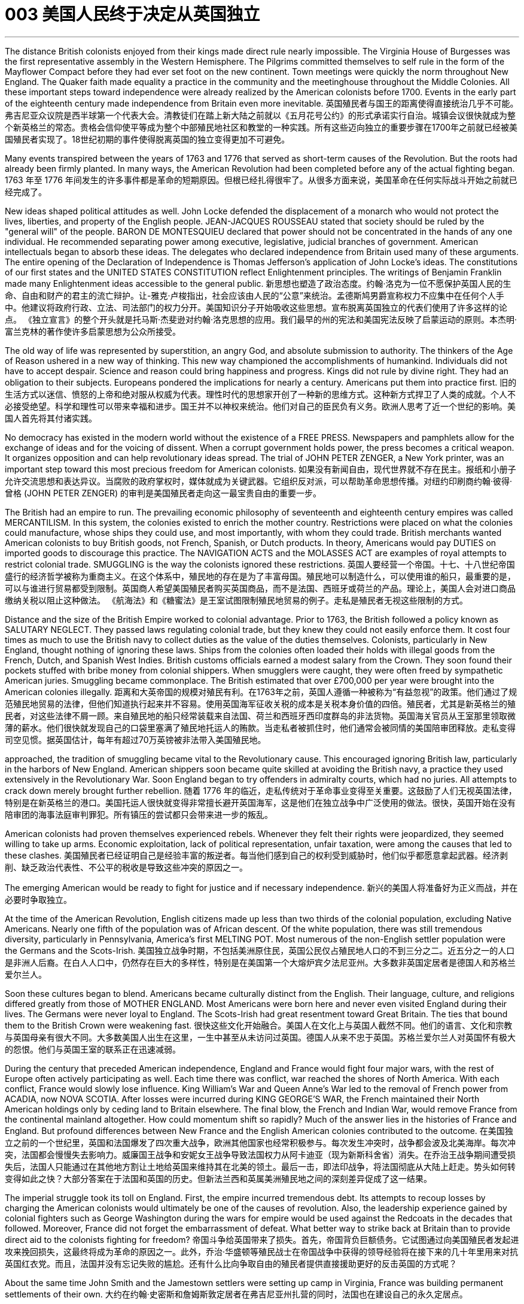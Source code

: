 
= 003 美国人民终于决定从英国独立
:toc: left
:toclevels: 3
:sectnums:

'''


The distance British colonists enjoyed from their kings made direct rule nearly impossible. The Virginia House of Burgesses was the first representative assembly in the Western Hemisphere. The Pilgrims committed themselves to self rule in the form of the Mayflower Compact before they had ever set foot on the new continent. Town meetings were quickly the norm throughout New England. The Quaker faith made equality a practice in the community and the meetinghouse throughout the Middle Colonies. All these important steps toward independence were already realized by the American colonists before 1700. Events in the early part of the eighteenth century made independence from Britain even more inevitable.
英国殖民者与国王的距离使得直接统治几乎不可能。弗吉尼亚众议院是西半球第一个代表大会。清教徒们在踏上新大陆之前就以《五月花号公约》的形式承诺实行自治。城镇会议很快就成为整个新英格兰的常态。贵格会信仰使平等成为整个中部殖民地社区和教堂的一种实践。所有这些迈向独立的重要步骤在1700年之前就已经被美国殖民者实现了。18世纪初期的事件使得脱离英国的独立变得更加不可避免。

Many events transpired between the years of 1763 and 1776 that served as short-term causes of the Revolution. But the roots had already been firmly planted. In many ways, the American Revolution had been completed before any of the actual fighting began.
 1763 年至 1776 年间发生的许多事件都是革命的短期原因。但根已经扎得很牢了。从很多方面来说，美国革命在任何实际战斗开始之前就已经完成了。


New ideas shaped political attitudes as well. John Locke defended the displacement of a monarch who would not protect the lives, liberties, and property of the English people. JEAN-JACQUES ROUSSEAU stated that society should be ruled by the "general will" of the people. BARON DE MONTESQUIEU declared that power should not be concentrated in the hands of any one individual. He recommended separating power among executive, legislative, judicial branches of government. American intellectuals began to absorb these ideas. The delegates who declared independence from Britain used many of these arguments. The entire opening of the Declaration of Independence is Thomas Jefferson's application of John Locke's ideas. The constitutions of our first states and the UNITED STATES CONSTITUTION reflect Enlightenment principles. The writings of Benjamin Franklin made many Enlightenment ideas accessible to the general public.
新思想也塑造了政治态度。约翰·洛克为一位不愿保护英国人民的生命、自由和财产的君主的流亡辩护。让-雅克·卢梭指出，社会应该由人民的“公意”来统治。孟德斯鸠男爵宣称权力不应集中在任何个人手中。他建议将政府行政、立法、司法部门的权力分开。美国知识分子开始吸收这些思想。宣布脱离英国独立的代表们使用了许多这样的论点。 《独立宣言》的整个开头就是托马斯·杰斐逊对约翰·洛克思想的应用。我们最早的州的宪法和美国宪法反映了启蒙运动的原则。本杰明·富兰克林的著作使许多启蒙思想为公众所接受。


The old way of life was represented by superstition, an angry God, and absolute submission to authority. The thinkers of the Age of Reason ushered in a new way of thinking. This new way championed the accomplishments of humankind. Individuals did not have to accept despair. Science and reason could bring happiness and progress. Kings did not rule by divine right. They had an obligation to their subjects. Europeans pondered the implications for nearly a century. Americans put them into practice first.
旧的生活方式以迷信、愤怒的上帝和绝对服从权威为代表。理性时代的思想家开创了一种新的思维方式。这种新方式捍卫了人类的成就。个人不必接受绝望。科学和理性可以带来幸福和进步。国王并不以神权来统治。他们对自己的臣民负有义务。欧洲人思考了近一个世纪的影响。美国人首先将其付诸实践。


No democracy has existed in the modern world without the existence of a FREE PRESS. Newspapers and pamphlets allow for the exchange of ideas and for the voicing of dissent. When a corrupt government holds power, the press becomes a critical weapon. It organizes opposition and can help revolutionary ideas spread. The trial of JOHN PETER ZENGER, a New York printer, was an important step toward this most precious freedom for American colonists.
如果没有新闻自由，现代世界就不存在民主。报纸和小册子允许交流思想和表达异议。当腐败的政府掌权时，媒体就成为关键武器。它组织反对派，可以帮助革命思想传播。对纽约印刷商约翰·彼得·曾格 (JOHN PETER ZENGER) 的审判是美国殖民者走向这一最宝贵自由的重要一步。


The British had an empire to run. The prevailing economic philosophy of seventeenth and eighteenth century empires was called MERCANTILISM. In this system, the colonies existed to enrich the mother country. Restrictions were placed on what the colonies could manufacture, whose ships they could use, and most importantly, with whom they could trade. British merchants wanted American colonists to buy British goods, not French, Spanish, or Dutch products. In theory, Americans would pay DUTIES on imported goods to discourage this practice. The NAVIGATION ACTS and the MOLASSES ACT are examples of royal attempts to restrict colonial trade. SMUGGLING is the way the colonists ignored these restrictions.
英国人要经营一个帝国。十七、十八世纪帝国盛行的经济哲学被称为重商主义。在这个体系中，殖民地的存在是为了丰富母国。殖民地可以制造什么，可以使用谁的船只，最重要的是，可以与谁进行贸易都受到限制。英国商人希望美国殖民者购买英国商品，而不是法国、西班牙或荷兰的产品。理论上，美国人会对进口商品缴纳关税以阻止这种做法。 《航海法》和《糖蜜法》是王室试图限制殖民地贸易的例子。走私是殖民者无视这些限制的方式。


Distance and the size of the British Empire worked to colonial advantage. Prior to 1763, the British followed a policy known as SALUTARY NEGLECT. They passed laws regulating colonial trade, but they knew they could not easily enforce them. It cost four times as much to use the British navy to collect duties as the value of the duties themselves. Colonists, particularly in New England, thought nothing of ignoring these laws. Ships from the colonies often loaded their holds with illegal goods from the French, Dutch, and Spanish West Indies. British customs officials earned a modest salary from the Crown. They soon found their pockets stuffed with bribe money from colonial shippers. When smugglers were caught, they were often freed by sympathetic American juries. Smuggling became commonplace. The British estimated that over £700,000 per year were brought into the American colonies illegally.
距离和大英帝国的规模对殖民有利。在1763年之前，英国人遵循一种被称为“有益忽视”的政策。他们通过了规范殖民地贸易的法律，但他们知道执行起来并不容易。使用英国海军征收关税的成本是关税本身价值的四倍。殖民者，尤其是新英格兰的殖民者，对这些法律不屑一顾。来自殖民地的船只经常装载来自法国、荷兰和西班牙西印度群岛的非法货物。英国海关官员从王室那里领取微薄的薪水。他们很快就发现自己的口袋里塞满了殖民地托运人的贿款。当走私者被抓住时，他们通常会被同情的美国陪审团释放。走私变得司空见惯。据英国估计，每年有超过70万英镑被非法带入美国殖民地。


approached, the tradition of smuggling became vital to the Revolutionary cause. This encouraged ignoring British law, particularly in the harbors of New England. American shippers soon became quite skilled at avoiding the British navy, a practice they used extensively in the Revolutionary War. Soon England began to try offenders in admiralty courts, which had no juries. All attempts to crack down merely brought further rebellion.
随着 1776 年的临近，走私传统对于革命事业变得至关重要。这鼓励了人们无视英国法律，特别是在新英格兰的港口。美国托运人很快就变得非常擅长避开英国海军，这是他们在独立战争中广泛使用的做法。很快，英国开始在没有陪审团的海事法庭审判罪犯。所有镇压的尝试都只会带来进一步的叛乱。

American colonists had proven themselves experienced rebels. Whenever they felt their rights were jeopardized, they seemed willing to take up arms. Economic exploitation, lack of political representation, unfair taxation, were among the causes that led to these clashes.
美国殖民者已经证明自己是经验丰富的叛逆者。每当他们感到自己的权利受到威胁时，他们似乎都愿意拿起武器。经济剥削、缺乏政治代表性、不公平的税收是导致这些冲突的原因之一。

The emerging American would be ready to fight for justice and if necessary independence.
新兴的美国人将准备好为正义而战，并在必要时争取独立。

At the time of the American Revolution, English citizens made up less than two thirds of the colonial population, excluding Native Americans. Nearly one fifth of the population was of African descent. Of the white population, there was still tremendous diversity, particularly in Pennsylvania, America's first MELTING POT. Most numerous of the non-English settler population were the Germans and the Scots-Irish.
美国独立战争时期，不包括美洲原住民，英国公民仅占殖民地人口的不到三分之二。近五分之一的人口是非洲人后裔。在白人人口中，仍然存在巨大的多样性，特别是在美国第一个大熔炉宾夕法尼亚州。大多数非英国定居者是德国人和苏格兰爱尔兰人。


Soon these cultures began to blend. Americans became culturally distinct from the English. Their language, culture, and religions differed greatly from those of MOTHER ENGLAND. Most Americans were born here and never even visited England during their lives. The Germans were never loyal to England. The Scots-Irish had great resentment toward Great Britain. The ties that bound them to the British Crown were weakening fast.
很快这些文化开始融合。美国人在文化上与英国人截然不同。他们的语言、文化和宗教与英国母亲有很大不同。大多数美国人出生在这里，一生中甚至从未访问过英国。德国人从来不忠于英国。苏格兰爱尔兰人对英国怀有极大的怨恨。他们与英国王室的联系正在迅速减弱。

During the century that preceded American independence, England and France would fight four major wars, with the rest of Europe often actively participating as well. Each time there was conflict, war reached the shores of North America. With each conflict, France would slowly lose influence. King William's War and Queen Anne's War led to the removal of French power from ACADIA, now NOVA SCOTIA. After losses were incurred during KING GEORGE'S WAR, the French maintained their North American holdings only by ceding land to Britain elsewhere. The final blow, the French and Indian War, would remove France from the continental mainland altogether. How could momentum shift so rapidly? Much of the answer lies in the histories of France and England. But profound differences between New France and the English American colonies contributed to the outcome.
在美国独立之前的一个世纪里，英国和法国爆发了四次重大战争，欧洲其他国家也经常积极参与。每次发生冲突时，战争都会波及北美海岸。每次冲突，法国都会慢慢失去影响力。威廉国王战争和安妮女王战争导致法国权力从阿卡迪亚（现为新斯科舍省）消失。在乔治王战争期间遭受损失后，法国人只能通过在其他地方割让土地给英国来维持其在北美的领土。最后一击，即法印战争，将法国彻底从大陆上赶走。势头如何转变得如此之快？大部分答案在于法国和英国的历史。但新法兰西和英属美洲殖民地之间的深刻差异促成了这一结果。

The imperial struggle took its toll on England. First, the empire incurred tremendous debt. Its attempts to recoup losses by charging the American colonists would ultimately be one of the causes of revolution. Also, the leadership experience gained by colonial fighters such as George Washington during the wars for empire would be used against the Redcoats in the decades that followed. Moreover, France did not forget the embarrassment of defeat. What better way to strike back at Britain than to provide direct aid to the colonists fighting for freedom?
帝国斗争给英国带来了损失。首先，帝国背负巨额债务。它试图通过向美国殖民者发起进攻来挽回损失，这最终将成为革命的原因之一。此外，乔治·华盛顿等殖民战士在帝国战争中获得的领导经验将在接下来的几十年里用来对抗英国红衣党。而且，法国并没有忘记失败的尴尬。还有什么比向争取自由的殖民者提供直接援助更好的反击英国的方式呢？

About the same time John Smith and the Jamestown settlers were setting up camp in Virginia, France was building permanent settlements of their own.
大约在约翰·史密斯和詹姆斯敦定居者在弗吉尼亚州扎营的同时，法国也在建设自己的永久定居点。

There were profound differences between New England and NEW FRANCE. The English colonies, though much smaller in area, dwarfed the French colonization in population. Louis XIV was a devout Catholic and tolerated no other faiths within the French Empire. French HUGUENOTS, the dominant religious minority, therefore found no haven in New France. Land was less of an issue in France than England, so French peasants had less economic incentive to leave. The French Crown was far more interested in its holdings in the Far East and the sugar islands of the Caribbean, so the French monarchs did little to sponsor emigration to North America. Eventually, the sparse French population would be no match for the more numerous British colonists as the wars raged on.
新英格兰和新法国之间存在着深刻的差异。英国殖民地虽然面积小得多，但人口却使法国殖民地相形见绌。路易十四是一位虔诚的天主教徒，不容忍法兰西帝国境内的其他信仰。因此，占主导地位的宗教少数派法国胡格诺派在新法兰西找不到避难所。与英国相比，土地在法国不是一个大问题，因此法国农民离开的经济动力较小。法国王室对其在远东和加勒比海糖岛的财产更感兴趣，因此法国君主几乎没有资助移民到北美。最终，随着战争的激烈进行，稀少的法国人口将无法与数量较多的英国殖民者相抗衡。

Unlike the English colonies where self-rule had been pursued immediately, the people of New France had no such privileges. There were no elected assemblies. Decisions were made by local MAGISTRATES on behalf of the French king. Trial by jury did not exist, nor did a free press. The French citizenry depended directly on the Crown for guidance. The English colonists depended on themselves. In the end, despite huge claims to North American lands, the French would be overwhelmed by more numerous, self-directed subjects of Britain.
与立即实行自治的英国殖民地不同，新法兰西人民没有这样的特权。没有民选议会。决定由当地地方法官代表法国国王做出。陪审团审判不存在，新闻自由也不存在。法国公民直接依赖国王的指导。英国殖民者只能依靠自己。最终，尽管法国对北美土地提出了巨大的要求，但法国仍将被数量更多、自主的英国臣民所压倒。

Few figures loom as large in American history as GEORGE WASHINGTON. His powerful leadership, unflagging determination, and boundless patriotism would be essential to the winning of the Revolutionary War, the creation of the United States Constitution, and the establishment of a new government as the nation's first president. As time has passed, his legend has grown. Honesty — he could not tell a lie, we are told. Strength — he could throw a coin across the Potomac, the legend declares. Humility — he was offered an American crown, but turned it down in the name of democracy. Time may have made great myths out of small truths, but the contributions this one man made to the creation of the American nation cannot be denied.
在美国历史上，很少有人物能像乔治·华盛顿那样举足轻重。他强有力的领导、坚定不移的决心和无限的爱国主义对于赢得独立战争、制定美国宪法以及作为国家第一任总统建立新政府至关重要。随着时间的推移，他的传奇故事不断流传。诚实——据我们所知，他不会说谎。力量——传说中他可以将一枚硬币扔过波托马克河。谦逊——有人向他提供一顶美国王冠，但他以民主的名义拒绝了。时间也许会从小事实中创造出伟大的神话，但这个人对美国国家的创建所做出的贡献是不可否认的。


Round four of the global struggle between England and France began in 1754. Unlike the three previous conflicts, this war began in America.
英法之间的第四轮全球斗争始于1754年。与前三场冲突不同，这场战争始于美国。

The terms of the Treaty of Paris were harsh to losing France. All French territory on the mainland of North America was lost. The British received Quebec and the Ohio Valley. The port of New Orleans and the Louisiana Territory west of the Mississippi were ceded to Spain for their efforts as a British ally.
《巴黎条约》的条款对于失去法国来说是严酷的。法国在北美大陆的所有领土都丧失了。英国人接收了魁北克和俄亥俄河谷。由于西班牙作为英国盟友的努力，新奥尔良港和密西西比河以西的路易斯安那领土被割让给西班牙。


There is nothing like fear to make a group of people feel close to a protector. The American colonists had long felt the threat of France peering over their shoulders. They needed the might of the great British military to keep them safe from France. With France gone, this was no longer true. They could be free to chart their own destinies.
没有什么比恐惧更能让一群人感觉自己与保护者很亲近了。美国殖民者长期以来一直感受到法国在他们身后窥视的威胁。他们需要强大的英国军队的力量来保护他们免受法国的侵害。随着法国的消失，这不再是事实。他们可以自由地规划自己的命运。

In 1763, few would have predicted that by 1776 a revolution would be unfolding in British America.
1763 年，很少有人预料到 1776 年英属美洲将爆发一场革命。

The ingredients of discontent seemed lacking — at least on the surface. The colonies were not in a state of economic crisis; on the contrary, they were relatively prosperous. Unlike the Irish, no groups of American citizens were clamoring for freedom from England based on national identity. KING GEORGE III was not particularly despotic — surely not to the degree his predecessors of the previous century had been. Furthermore, the colonies were not unified.
至少在表面上，似乎缺乏不满的成分。殖民地并没有处于经济危机状态；相反，他们相对繁荣。与爱尔兰人不同，没有任何美国公民团体基于民族认同而大声疾呼脱离英国的自由。乔治三世国王并不是特别专制——肯定没有达到他上个世纪的前任们的专制程度。此外，殖民地并不统一。


How, then, in a few short years did everything change? What happened to make the American colonists, most of whom thought of themselves as English subjects, want to break the ties that bound them to their forebears? What forces led the men and women in the 13 different colonies to set aside their differences and unanimously declare their independence?
那么，短短几年，一切是如何发生变化的呢？发生了什么让大多数自认为是英国臣民的美国殖民者想要打破将他们与祖先联系在一起的纽带？是什么力量让13个不同殖民地的男男女女抛开分歧，一致宣布独立？

Much happened between the years of 1763 and 1776. The colonists felt unfairly taxed, watched over like children, and ignored in their attempts to address grievances. Religious issues rose to the surface, political ideals crystallized, and, as always, economics were the essence of many debates.
1763 年至 1776 年间发生了很多事情。殖民者感到自己的税收不公平，他们像孩子一样受到监视，在他们试图解决不满的过程中却被忽视。宗教问题浮出水面，政治理想具体化，而经济一如​​既往地成为许多辩论的本质。

For their part, the British found the colonists unwilling to pay their fair share for the administration of the Empire. After all, citizens residing in England paid more in taxes than was asked of any American during the entire time of crisis.
就英国而言，他们发现殖民者不愿意为帝国的管理支付应有的份额。毕竟，在整个危机期间，居住在英国的公民缴纳的税款比任何美国人所要求的还要多。

This was not the first time American colonists found themselves in dispute with Great Britain. But this time the cooler heads did not prevail. Every action by one side brought an equally strong response from the other. The events during these important years created sharp divisions among the English people, among the colonists themselves, and between the English and the Colonists.
这并不是美国殖民者第一次发现自己与英国发生争端。但这一次，冷静的头脑并没有占上风。一方的每一个举动都会引起另一方同样强烈的反应。这些重要年份发生的事件在英国人民、殖民者本身以及英国人和殖民者之间造成了尖锐的分歧。



Worst of all, the British now began levying taxes against American colonists. What had gone wrong?
最糟糕的是，英国现在开始向美国殖民者征税。出了什么问题？



The British point of view is not difficult to grasp. The Seven Years' War had been terribly costly. The TAXES asked of the American colonists were lower than those asked of mainland English citizens. The revenue raised from taxing the colonies was used to pay for their own defense. Moreover, the funds received from American colonists barely covered one-third of the cost of maintaining British troops in the 13 colonies.
英国人的观点并不难理解。七年战争的代价极其惨重。美国殖民者所要求的税收低于英国大陆公民所要求的税收。对殖民地征税所获得的收入被用来支付他们自己的国防费用。此外，从美国殖民者那里获得的资金仅够维持13个殖民地的英国军队费用的三分之一。

The Americans, however, saw things through a different lens. What was the purpose of maintaining British GARRISONS in the colonies now that the French threat was gone? Americans wondered about contributing to the maintenance of troops they felt were there only to watch them.
然而，美国人却从不同的角度看待事情。既然法国的威胁已经消失，英国在殖民地保留驻军的目的是什么？美国人想知道是否可以为维持部队做出贡献，因为他们觉得那只是为了观看他们的部队。

True, those in England paid more in taxes, but Americans paid much more in sweat. All the land that was cleared, the Indians who were fought, and the relatives who died building a colony that enhanced the British Empire made further taxation seem insulting.
确实，英国人缴纳的税款更多，但美国人付出的汗水要多得多。所有被清理的土地、被征战的印第安人，以及为建立大英帝国而牺牲的亲戚，进一步的征税似乎是一种侮辱。

In addition to emotional appeals, the colonists began to make a political argument, as well. The tradition of receiving permission for levying taxes dated back hundreds of years in British history. But the colonists had no representation in the British Parliament. To tax them without offering representation was to deny their traditional rights as English subjects. This could not stand.
除了情感诉求外，殖民者也开始提出政治争论。获得征税许可的传统可以追溯到英国数百年前的历史。但殖民者在英国议会中没有代表权。在不提供代表的情况下向他们征税就等于否认他们作为英国臣民的传统权利。这是无法忍受的。

The Stamp Act of 1765 was not the first attempt to tax the American colonies. Parliament had passed the SUGAR ACT and Currency Act the previous year. Because tax was collected at ports though, it was easily circumvented. Indirect taxes such as these were also much less visible to the consumer.
1765 年的《印花税法》并不是对美洲殖民地征税的第一次尝试。议会去年通过了《糖法》和《货币法》。由于税收是在港口征收的，因此很容易规避。诸如此类的间接税对消费者来说也不太明显。

When Parliament passed the STAMP ACT in March 1765, things changed. It was the first direct tax on the American colonies. Every legal document had to be written on specially stamped paper, showing proof of payment. Deeds, wills, marriage licenses — contracts of any sort — were not recognized as legal in a court of law unless they were prepared on this paper. In addition, newspaper, dice, and playing cards also had to bear proof of tax payment. American activists sprang into action.
当议会于 1765 年 3 月通过《印花税法》时，情况发生了变化。这是对美洲殖民地的第一个直接税。每份法律文件都必须写在专门盖章的纸上，以显示付款证明。契约、遗嘱、结婚证——任何类型的合同——除非在这张纸上准备好，否则在法庭上不会被认为是合法的。此外，报纸、骰子、扑克牌也必须附有纳税证明。美国活动人士立即采取行动。


Taxation in this manner and the QUARTERING ACT (which required the American colonies to provide food and shelter for British troops) were soundly thrashed in colonial assemblies. From Patrick Henry in Virginia to James Otis in Massachusetts, Americans voiced their protest. A Stamp Act Congress was convened in the colonies to decide what to do.
以这种方式征税和《驻营法》（要求美洲殖民地为英国军队提供食物和住所）在殖民地议会中遭到了严厉的抨击。从弗吉尼亚州的帕特里克·亨利到马萨诸塞州的詹姆斯·奥蒂斯，美国人表达了他们的抗议。殖民地召开了印花税法代表大会来决定该怎么做。

The colonists put their words into action and enacted widespread boycotts of British goods. Radical groups such as the Sons and Daughters of Liberty did not hesitate to harass tax collectors or publish the names of those who did not comply with the boycotts.
殖民者将他们的言论付诸行动，对英国商品进行了广泛的抵制。自由之子和自由之女等激进团体毫不犹豫地骚扰收税人员或公布那些不遵守抵制行动的人的名字。

Soon, the pressure on Parliament by business-starved British merchants was too great to bear. The Stamp Act was repealed the following year.
很快，缺乏生意的英国商人给议会带来了巨大的压力，难以承受。 《印花税法》于次年被废除。


Several issues remained unresolved. First, Parliament had absolutely no wish to send a message across the Atlantic that ultimate authority lay in the colonial legislatures. Immediately after repealing the Stamp Act, Parliament issued the Declaratory Act.
有几个问题仍未解决。首先，议会绝对不想向大西洋彼岸传递这样一个信息：最终权力属于殖民地立法机构。废除《印花税法》后，议会立即颁布了《宣言法》。

This act proclaimed Parliament's ability "to bind the colonies in all cases whatsoever." The message was clear: under no circumstances did Parliament abandon in principle its right to legislate for the 13 colonies.
该法案宣称议会有能力“在任何情况下约束殖民地”。传达的信息很明确：议会在任何情况下原则上都不会放弃为 13 个殖民地立法的权利。


Most American statesmen had drawn a clear line between legislation and taxation. In 1766, the notion of Parliamentary supremacy over the law was questioned only by a radical few, but the ability to tax without representation was another matter. The DECLARATORY ACT made no such distinction. "All cases whatsoever" could surely mean the power to tax.
大多数美国政治家在立法和税收之间划出了明确的界限。 1766 年，议会凌驾于法律之上的理念只受到少数激进分子的质疑，但在没有代表的情况下征税的能力则是另一回事。 《声明法》没有做出这样的区分。 “无论何种情况”肯定意味着征税的权力。


Sure enough, the "truce" did not last long. Back in London, CHARLES TOWNSHEND persuaded the HOUSE OF COMMONS to once again tax the Americans, this time through an import tax on such items as glass, paper, lead, and tea.
果然，“休战”并没有持续多久。回到伦敦，查尔斯·汤森说服下议院再次对美国人征税，这次是对玻璃、纸张、铅和茶叶等物品征收进口税。

Townshend had ulterior motives, however. The revenue from these duties would now be used to pay the salaries of colonial governors. This was not an insignificant change. Traditionally, the legislatures of the colonies held the authority to pay the governors. It was not uncommon for a governor's salary to be withheld if the legislature became dissatisfied with any particular decision. The legislature could, in effect, blackmail the governor into submission. Once this important leverage was removed, the governors could be freer to oppose the assemblies.
然而，汤森德别有用心。这些关税的收入现在将用于支付殖民地总督的工资。这并不是一个微不足道的变化。传统上，殖民地的立法机关有权向总督支付工资。如果立法机关对任何特定决定不满意，州长的工资被扣留的情况并不少见。事实上，立法机关可以勒索州长，迫使其屈服。一旦这个重要的杠杆被消除(即法律强制规定, 殖民地立法机关不再对殖民地总督具有薪水控制权, 那么总督就可以不受立法机关的控制了)，州长们就可以更自由地反对议会。

In a CIRCULAR LETTER to the other colonies, the Massachusetts legislature recommended collective action against the British Parliament. Parliament, in turn, threatened to disband the body unless they repealed the letter. By a vote of 92 to 17, the Massachusetts lawmakers refused and were duly dissolved. Other colonial assemblies voiced support of Massachusetts by affirming the circular letter.
在给其他殖民地的通函中，马萨诸塞州立法机构建议对英国议会采取集体行动。反过来，议会威胁要解散该机构，除非他们废除这封信。马萨诸塞州立法者以 92 比 17 的投票结果拒绝了这一提议，并正式解散。其他殖民地议会通过确认这封通函来表达对马萨诸塞州的支持。

The partial repeal of the Townshend Acts did not bring the same reaction in the American colonies as the repeal of the Stamp Act. Too much had already happened. Not only had the Crown attempted to tax the colonies on several occasions, but two taxes were still being collected — one on sugar and one on tea.
汤森法案的部分废除并没有在美洲殖民地引起与印花法案废除相同的反应。已经发生了太多事情。国王不仅多次试图向殖民地征税，而且仍在征收两项税——一项针对糖，一项针对茶叶。



Throughout the colonies, the message was clear: what could happen in Massachusetts could happen anywhere. The British had gone too far. Supplies were sent to the beleaguered colony from the other twelve. For the first time since the Stamp Act Crisis, an intercolonial conference was called.
在整个殖民地，信息很明确：马萨诸塞州可能发生的事情也可能发生在任何地方。英国人走得太远了。其他十二个殖民地都向陷入困境的殖民地运送了补给品。自《印花税法案》危机以来，这是第一次召开殖民地间会议。

It was under these tense circumstances that the FIRST CONTINENTAL CONGRESS convened in Philadelphia on September 5, 1774.
正是在这种紧张的情况下，第一次大陆会议于 1774 年 9 月 5 日在费城召开。


The DECLARATION OF INDEPENDENCE was a product of the SECOND CONTINENTAL CONGRESS. Two earlier intercolonial conferences had occurred, each building important keystones of colonial unity. The Stamp Act Congress and the First Continental Congress brought the delegates from differing colonies to agreement on a message to send to the king. Each successive Congress brought greater participation. Each time the representatives met, they were more accustomed to compromise. As times grew more desperate, the people at home became more and more willing to trust their national leaders.
《独立宣言》是第二次大陆会议的产物。此前曾举行过两次殖民间会议，每次会议都奠定了殖民地团结的重要基石。印花税法大会和第一届大陆会议使来自不同殖民地的代表就向国王发送的信息达成一致。每届大会都带来了更多的参与。每次代表们见面，他们都更习惯于妥协。随着时代变得越来越绝望，国内人民越来越愿意信任他们的国家领导人。


"No taxation without representation!" was the cry. The colonists were not merely griping about the Sugar Act and the Stamp Act. They intended to place actions behind their words. One thing was clear — no colony acting alone could effectively convey a message to the king and Parliament. The appeals to Parliament by the individual legislatures had been ignored. It was James Otis who suggested an intercolonial conference to agree on a united course of action. With that, the STAMP ACT CONGRESS convened in New York in October 1765.
“无代表不纳税！”是哭声。殖民者不仅仅抱怨《糖法》和《印花税法》。他们打算将行动置于言语之上。有一点是明确的——任何一个殖民地单独行动都无法有效地向国王和议会传达信息。个别立法机关向议会提出的呼吁遭到忽视。詹姆斯·奥蒂斯建议召开一次殖民间会议，以商定统一的行动方针。由此，印花税法大会于 1765 年 10 月在纽约召开。

The Congress seemed at first to be an abject failure. In the first place, only nine of the colonies sent delegates. Georgia, North Carolina, New Hampshire, and the all-important Virginia were not present. The Congress became quickly divided between radicals and moderates. The moderates would hold sway at this time. Only an extreme few believed in stronger measures against Britain than articulating the principle of no taxation without representation. This became the spirit of the STAMP ACT RESOLVES. The Congress humbly acknowledged Parliament's right to make laws in the colonies. Only the issue of taxation was disputed.
大会起初似乎是一次彻底的失败。首先，只有九个殖民地派出了代表。佐治亚州、北卡罗来纳州、新罕布什尔州和最重要的弗吉尼亚州没有出席。国会很快就分裂为激进派和温和派。此时温和派将占据主导地位。只有极少数人相信对英国采取比阐明无代表不纳税原则更强有力的措施。这成为《印花税法案决议》的精神。国会谦卑地承认议会在殖民地制定法律的权利。只有税收问题存在争议。

Colonial and personal differences already began to surface. A representative from New Jersey stormed out during the proceedings. The president of the Congress, TIMOTHY RUGGLES of Massachusetts, refused to sign the Stamp Act Resolves. In the end, however, the spirit of the Congress prevailed. Every colonial legislature except one approved the Stamp Act Resolves.
殖民地和个人差异已经开始显现。新泽西州的一名代表在诉讼过程中怒气冲冲地离场。国会主席、马萨诸塞州的蒂莫西·拉格尔斯拒绝签署《印花税法决议》。然而，最终大会的精神占了上风。除一个殖民地立法机构外，所有殖民地立法机构都批准了《印花税法决议》。

In the end, the widespread boycotts enacted by individual colonists surely did more to secure the repeal of the Stamp Act than did the Congress itself. But the gesture was significant. For the first time, against all odds, respected delegates from differing colonies sat with each other and engaged in spirited debate. They discovered that in many ways they had more in common than they originally had thought. This is a tentative but essential step toward the unity that would be necessary to declare boldly their independence from mother England.
最终，个别殖民者发起的广泛抵制无疑比国会本身对《印花税法》的废除起到了更大的作用。但这一举动意义重大。尽管困难重重，来自不同殖民地的受人尊敬的代表们第一次坐在一起，进行了激烈的辩论。他们发现，在很多方面，他们的共同点比他们最初想象的要多。这是迈向统一的试探性但重要的一步，对于大胆宣布脱离母国英格兰独立是必要的。


They were the ones who were not afraid. They knew instinctively that talk and politics alone would not bring an end to British tyranny. They were willing to resort to extralegal means if necessary to end this series of injustices.
他们是那些不害怕的人。他们本能地知道，仅靠言论和政治无法结束英国的暴政。如果有必要，他们愿意诉诸法律外的手段来结束这一系列的不公正行为。

Of course, the winners write the history books. Had the American Revolution failed, the Sons and Daughters of Liberty would no doubt be regarded as a band of thugs, or at the very least, outspoken troublemakers. History will be on their sides, however. These individuals risked their lives and reputations to fight against tyranny. In the end, they are remembered as heroes.
当然，历史书是由胜利者书写的。如果美国革命失败，自由之子(反英的秘密组织之一)无疑会被视为一群暴徒，或者至少会被视为直言不讳的麻烦制造者。然而，历史将站在他们一边。这些人冒着生命和名誉的危险与暴政作斗争。最终，他们作为英雄被人们铭记。



In the summer that followed Parliament's attempt to punish Boston, sentiment for the patriot cause increased dramatically.
在英国议会试图惩罚波士顿之后的那个夏天，爱国主义事业的情绪急剧上升。

There was agreement that this new quandary warranted another intercolonial meeting. It was nearly ten years since the Stamp Act Congress had assembled.
大家一致认为，这一新的困境需要召开另一次殖民间会议。印花税法案国会召开已有近十年了。

It was time once again for intercolonial action. Thus, on September 5, 1774, the First Continental Congress was convened in Philadelphia.
又到了殖民地间采取行动的时候了。于是，1774年9月5日，第一届大陆会议在费城召开。



This time participation was better. Only Georgia withheld a delegation. The representatives from each colony were often selected by almost arbitrary means, as the election of such representatives was illegal.
这次的参与度比较好。只有格鲁吉亚没有派出代表团。每个殖民地的代表往往是通过近乎任意的方式选出的，因为选举这些代表是非法的。

Still, the natural leaders of the colonies managed to be selected.
尽管如此，殖民地的自然领袖还是被选出了。

First and most obvious, complete nonimportation was resumed. The Congress set up an organization called the Association to ensure compliance in the colonies.
首先也是最明显的是，恢复了完全禁止进口。国会成立了一个名为“协会”的组织，以确保殖民地的遵守。

A declaration of colonial rights was drafted and sent to London. Much of the debate revolved around defining the colonies' relationship with mother England.
起草了一份殖民权利宣言并发送给伦敦。大部分争论都围绕着定义殖民地与英格兰母亲的关系展开。

A plan introduced by JOSEPH GALLOWAY of Pennsylvania proposed an imperial union with Britain. Under this program, all acts of Parliament would have to be approved by an American assembly to take effect.
宾夕法尼亚州的约瑟夫·加洛威提出的一项计划提议与英国建立帝国联盟。根据该计划，议会的所有法案都必须得到美国议会的批准才能生效。

Such an arrangement, if accepted by London, might have postponed revolution. But the delegations voted against it — by one vote.
这样的安排如果被伦敦接受，可能会推迟革命。但各代表团以一票之差投了反对票。


One decision by the Congress often overlooked in importance is its decision to reconvene in May 1775 if their grievances were not addressed. This is a major step in creating an ongoing intercolonial decision making body, unprecedented in colonial history.
国会做出的一项经常被忽视的重要决定是，如果他们的不满得不到解决，它将在 1775 年 5 月重新召开会议。这是建立一个持续的殖民间决策机构的重要一步，这在殖民历史上是前所未有的。

When Parliament chose to ignore the Congress, they did indeed reconvene that next May, but by this time boycotts were no longer a major issue. Unfortunately, the Second Continental Congress would be grappling with choices caused by the spilling of blood at Lexington and Concord the previous month.
当议会选择忽视国会时，他们确实在明年五月重新召开了会议，但此时抵制已不再是一个主要问题。不幸的是，第二届大陆会议将面临上个月列克星敦和康科德的流血事件所造成的选择。

It was at CARPENTERS' HALL that America came together politically for the first time on a national level and where the seeds of participatory democracy were sown.
正是在卡普特斯大厅，美国首次在国家层面上在政治上聚集在一起，并播下了参与式民主的种子。

In May 1775, with Redcoats once again storming Boston, the Second Continental Congress convened in Philadelphia.
1775 年 5 月，英国军人再次袭击波士顿，第二次大陆会议在费城召开。

The questions were different this time. First and foremost, how would the colonist meet the military threat of the British. It was agreed that a CONTINENTAL ARMY would be created. The Congress commissioned George Washington of Virginia to be the supreme commander, who chose to serve without pay. How would supplies be paid for? The Congress authorized the printing of money. Before the leaves had turned, Congress had even appointed a standing committee to conduct relations with foreign governments, should the need ever arise to ask for help. No longer was the Congress dealing with mere grievances. It was a full-fledged governing body.
这次的问题有所不同。首先也是最重要的，殖民者将如何应对英国的军事威胁。会议同意建立一支大陆军。国会任命弗吉尼亚州的乔治·华盛顿为最高统帅，他选择无薪服役。物资如何支付？国会授权印钞。在休假之前，国会甚至任命了一个常设委员会来处理与外国政府的关系，以便在需要时寻求帮助。国会不再仅仅处理不满。这是一个成熟的管理机构。

Still, in May of 1775 the majority of delegates were not seeking independence from Britain. Only radicals like John Adams were of this mindset. In fact, that July Congress approved the OLIVE BRANCH PETITION, a direct appeal to the king. The American delegates pleaded with George III to attempt peaceful resolution and declared their loyalty to the Crown. The King refused to receive this petition and instead declared the colonies to be in a state of rebellion in August. Insult turned to injury when George ordered the hiring of HESSIAN mercenaries to bring the colonists under control. Americans now felt less and less like their English brethren. How could their fellow citizens order a band of ruthless, foreign goons? The moderate voice in the Continental Congress was dealt a serious blow.
尽管如此，1775 年 5 月，大多数代表并没有寻求脱离英国独立。只有像约翰·亚当斯这样的激进分子才有这种心态。事实上，那年七月国会批准了橄榄枝请愿书，直接向国王提出请求。美国代表恳求乔治三世尝试和平解决问题，并宣布效忠英国王室。国王拒绝接受这份请愿书，并于八月宣布殖民地处于叛乱状态。当乔治下令雇佣黑森雇佣兵来控制殖民者时，侮辱变成了伤害。美国人现在感觉越来越不像他们的英国同胞了。他们的同胞怎么能命令一群残忍的外国暴徒呢？大陆会议中的温和派声音受到严重打击。


As the seasons changed and hostilities continued, cries for independence grew stronger. The men in Philadelphia were now wanted for treason. They continued to govern and hope against hope that all would end well. For them, the summer of 1776 brought the point of no return — a formal declaration of independence.
随着季节的变化和敌对行动的持续，要求独立的呼声越来越强烈。费城的这些人现在因叛国罪被通缉。他们继续执政，并希望一切都会有好结果。对他们来说，1776 年夏天是一个无法回头的时刻——正式宣布独立。

Americans could not break their ties with Britain easily. Despite all the recent hardships, the majority of colonists since birth were reared to believe that England was to be loved and its monarch revered.
美国人无法轻易断绝与英国的联系。尽管最近经历了种种困难，但大多数殖民者自出生起就相信英格兰值得热爱，其君主值得尊敬。

Fear was another factor. Any student of history was familiar with the harsh manner the British employed on Irish rebels. A revolution could bring mob rule, and no one, not even the potential mob, wanted that. Furthermore, despite taxes, times were good. Arguments can be made that average American was more prosperous than the average Briton.
恐惧是另一个因素。任何学习历史的学生都熟悉英国人对爱尔兰叛乱分子采取的严厉手段。一场革命可能会带来暴民统治，但没有人，甚至是潜在的暴民，愿意这样。此外，尽管有税收，但日子还是过得很好。可以说，普通美国人比普通英国人更富裕。

Yet there were the terrible injustices the colonists could not forget. Americans were divided against themselves. Arguments for independence were growing. Thomas Paine would provide the extra push.
然而，殖民者却无法忘记那些可怕的不公正现象。美国人内部存在分裂。支持独立的呼声越来越高。托马斯·潘恩将提供额外的推动力。


COMMON SENSE was an instant best-seller. Published in January 1776 in Philadelphia, nearly 120,000 copies were in circulation by April. Paine's brilliant arguments were straightforward. He argued for two main points: (1) independence from England and (2) the creation of a democratic republic.
《常识》立即成为畅销书。该书于 1776 年 1 月在费城出版，截至 4 月已发行近 120,000 册。潘恩的精彩论点直截了当。他主张两个要点：（1）脱离英国独立；（2）建立民主共和国。


In the end, his prose was common sense. Why should tiny England rule the vastness of a continent? How can colonists expect to gain foreign support while still professing loyalty to the British king? How much longer can Americans stand for the repeated abuses of the Crown? All these questions led many readers to one answer as the summer of 1776 drew near.
最后，他的散文是常识。为什么小小的英格兰要统治广阔的大陆呢？殖民者如何能在声称效忠英国国王的同时获得外国支持呢？美国人还能忍受国王一再滥用权力多久？随着 1776 年夏天的临近，所有这些问题让许多读者找到了一个答案。


The moment had finally come. Far too much bad blood existed between the colonial leaders and the crown to consider a return to the past. More and more colonists felt deprived by the British not only of their money and their civil liberties, but their lives as well. Bloodshed had begun over a year ago and there seemed little chance of a ceasefire. The radical wing of the Continental Congress was gaining strength with each passing day. It was time for a formal break with mother England. It was time to declare independence.
这一刻终于到来了。殖民地领导人和王室之间存在太多的不和，以至于无法考虑回到过去。越来越多的殖民者感到英国不仅剥夺了他们的金钱和公民自由，还剥夺了他们的生命。流血事件一年多前就开始了，停火的可能性似乎很小。大陆会议的激进派日益壮大。是时候与英格兰母亲正式决裂了。是时候宣布独立了。



























